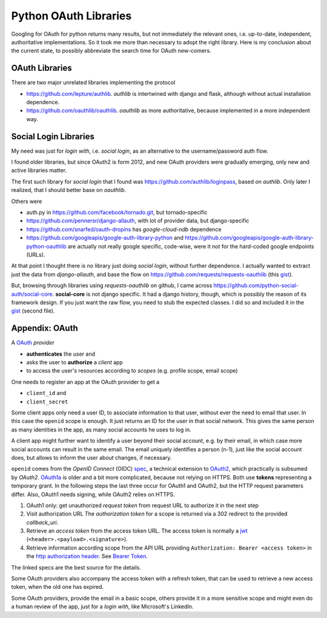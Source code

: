 .. https://gist.github.com/rpuntaie/7148c2295e0852a98e219a211b812e79

Python OAuth Libraries
======================

Googling for OAuth for python returns many results,
but not immediately the relevant ones,
i.e. up-to-date, independent, authoritative implementations.
So it took me more than necessary to adopt the right library.
Here is my conclusion about the current state,
to possibly abbreviate the search time for OAuth new-comers.

OAuth Libraries
---------------

There are two major unrelated libraries implementing the protocol

- https://github.com/lepture/authlib.
  *authlib* is intertwined with django and flask,
  although without actual installation dependence.

- https://github.com/oauthlib/oauthlib.
  *oauthlib* as more authoritative,
  because implemented in a more independent way.

Social Login Libraries
----------------------

My need was just for *login with*, i.e. *social login*,
as an alternative to the username/password auth flow.

I found older libraries,
but since OAuth2 is form 2012,
and new OAuth providers were gradually emerging,
only new and active libraries matter.

The first such library for *social login* that I found was
https://github.com/authlib/loginpass,
based on *authlib*.
Only later I realized,
that I should better base on *oauthlib*.

Others were

- auth.py in https://github.com/facebook/tornado.git,
  but tornado-specific

- https://github.com/pennersr/django-allauth,
  with lot of provider data, but django-specific

- https://github.com/snarfed/oauth-dropins
  has *google-cloud-ndb* dependence

- https://github.com/googleapis/google-auth-library-python and
  https://github.com/googleapis/google-auth-library-python-oauthlib
  are actually not really google specific, code-wise,
  were it not for the hard-coded google endpoints (URLs).

At that point I thought there is no library just doing *social login*,
without further dependence.
I actually wanted to extract just the data from *django-allauth*,
and base the flow on https://github.com/requests/requests-oauthlib
(this `gist <https://gist.github.com/rpuntaie/7148c2295e0852a98e219a211b812e79>`_).

But, browsing through libraries using *requests-oauthlib* on github,
I came across
https://github.com/python-social-auth/social-core.
**social-core** is not django specific.
It had a django history, though,
which is possibly the reason of its framework design.
If you just want the raw flow,
you need to stub the expected classes.
I did so and included it in the `gist`_ (second file).

Appendix: OAuth
---------------

A
`OAuth <https://en.wikipedia.org/wiki/OAuth>`__
*provider*

- **authenticates** the user and
- asks the user to **authorize** a *client* app
- to access the user's resources according to *scopes*
  (e.g. profile scope, email scope)

One needs to register an app at the OAuth provider to get a

- ``client_id`` and
- ``client_secret``

Some client apps only need a user ID,
to associate information to that user,
without ever the need to email that user.
In this case the ``openid`` scope is enough.
It just returns an ID for the user in that social network.
This gives the same person as many identities in the app,
as many social accounts he uses to log in.

A client app might further want to identify a user beyond
their social account, e.g. by their email,
in which case more social accounts can result in the same email.
The email uniquely identifies a person (n-1),
just like the social account does,
but allows to inform the user about changes, if necessary.

``openid`` comes from the *OpenID Connect* (OIDC) 
`spec <https://openid.net/specs/openid-connect-core-1_0.html>`__,
a technical extension to
`OAuth2 <https://tools.ietf.org/html/rfc6749>`__,
which practically is subsumed by *OAuth2*.
`OAuth1a <https://oauth.net/core/1.0a/>`__
is older and a bit more complicated,
because not relying on HTTPS.
Both use **tokens** representing a temporary grant.
In the following steps the last three occur for OAuth1 and OAuth2,
but the HTTP request parameters differ.
Also, OAuth1 needs signing, while OAuth2 relies on HTTPS.

#) OAuth1 only: get unauthorized *request token* from request URL
   to authorize it in the next step

#) Visit authorization URL
   The *authorization token* for a scope is returned via a 302 redirect to the provided *callback_uri*.

#) Retrieve an *access token* from the access token URL.
   The access token is normally a `jwt <https://en.wikipedia.org/wiki/JSON_Web_Token>`__
   (``<header>.<payload>.<signature>``).

#) Retrieve information according scope from the API URL
   providing ``Authorization: Bearer <access token>``
   in the `http authorization header <https://tools.ietf.org/html/rfc2616#section-14.8>`__.
   See `Bearer Token <https://tools.ietf.org/html/rfc6750>`__.

The linked specs are the best source for the details.

Some OAuth providers also accompany the access token with a refresh token,
that can be used to retrieve a new access token, when the old one has expired.

Some OAuth providers, provide the email in a basic scope,
others provide it in a more sensitive scope and
might even do a human review of the app, just for a *login with*,
like Microsoft's LinkedIn.

